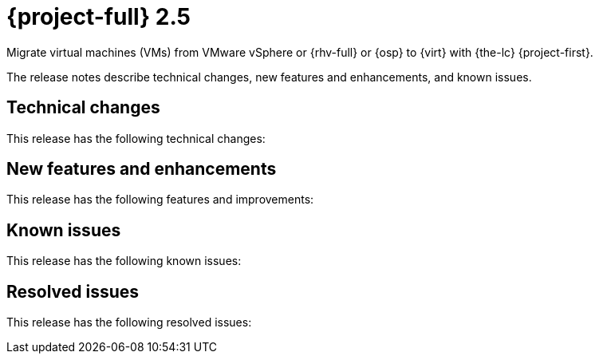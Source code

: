// Module included in the following assemblies:
//
// * documentation/doc-Release_notes/master.adoc

[id="rn-2.5_{context}"]
= {project-full} 2.5

Migrate virtual machines (VMs) from VMware vSphere or {rhv-full} or {osp} to {virt} with {the-lc} {project-first}.

The release notes describe technical changes, new features and enhancements, and known issues.

[id="technical-changes-25_{context}"]
== Technical changes

This release has the following technical changes:

[id="new-features-and-enhancements-25_{context}"]
== New features and enhancements

This release has the following features and improvements:

[id="known-issues-25_{context}"]
== Known issues

This release has the following known issues:


[id="resolved-issues-25_{context}"]
== Resolved issues

This release has the following resolved issues:

